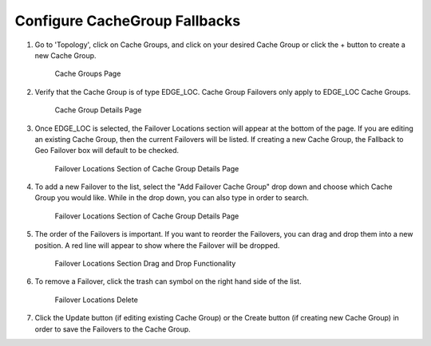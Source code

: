 ..
..
.. _cachegroup-fallback-qht:

******************************
Configure CacheGroup Fallbacks
******************************

.. seealso:: :ref:`tp-configure-cache-groups`

#. Go to 'Topology', click on Cache Groups, and click on your desired Cache Group or click the + button to create a new Cache Group.

	.. figure:: cachegroup_fallback_qht/00.png
		:width: 60%
		:align: center
		:alt: Screenshot of the Traffic Portal UI depicting the Cache Groups page

		Cache Groups Page

#. Verify that the Cache Group is of type EDGE_LOC.  Cache Group Failovers only apply to EDGE_LOC Cache Groups.

	.. figure:: cachegroup_fallback_qht/01.png
		:width: 60%
		:align: center
		:alt: Screenshot of the Traffic Portal UI depicting the Cache Group details page

		Cache Group Details Page

#. Once EDGE_LOC is selected, the Failover Locations section will appear at the bottom of the page.  If you are editing an existing Cache Group, then the current Failovers will be listed.  If creating a new Cache Group, the Fallback to Geo Failover box will default to be checked.

	.. figure:: cachegroup_fallback_qht/02.png
		:width: 60%
		:align: center
		:alt: Screenshot of the Traffic Portal UI depicting the Failover Locations section of the Cache Group details page

		Failover Locations Section of Cache Group Details Page

#. To add a new Failover to the list, select the "Add Failover Cache Group" drop down and choose which Cache Group you would like.  While in the drop down, you can also type in order to search.

	.. figure:: cachegroup_fallback_qht/03.png
		:width: 60%
		:align: center
		:alt: Screenshot of the Traffic Portal UI depicting the Failover Locations section of the Cache Group details page

		Failover Locations Section of Cache Group Details Page

#. The order of the Failovers is important.  If you want to reorder the Failovers, you can drag and drop them into a new position.  A red line will appear to show where the Failover will be dropped.

	.. figure:: cachegroup_fallback_qht/04.png
		:width: 60%
		:align: center
		:alt: Screenshot of the Traffic Portal UI depicting the Failover Locations Drag and Drop of the Cache Group details page

		Failover Locations Section Drag and Drop Functionality

#. To remove a Failover, click the trash can symbol on the right hand side of the list.

	.. figure:: cachegroup_fallback_qht/05.png
		:width: 60%
		:align: center
		:alt: Screenshot of the Traffic Portal UI depicting the Failover Locations Delete of the Cache Group details page

		Failover Locations Delete

#. Click the Update button (if editing existing Cache Group) or the Create button (if creating new Cache Group) in order to save the Failovers to the Cache Group.